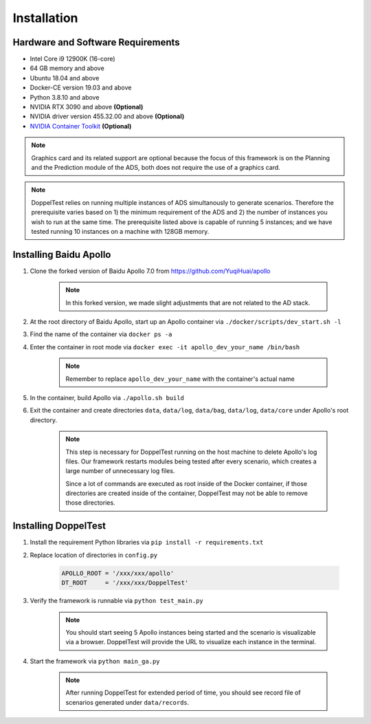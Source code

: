 Installation
============


Hardware and Software Requirements
----------------------------------

* Intel Core i9 12900K (16-core)

* 64 GB memory and above

* Ubuntu 18.04 and above

* Docker-CE version 19.03 and above

* Python 3.8.10 and above

* NVIDIA RTX 3090 and above **(Optional)**

* NVIDIA driver version 455.32.00 and above **(Optional)**

* `NVIDIA Container Toolkit <https://github.com/NVIDIA/nvidia-docker>`_ **(Optional)**

.. note::
    Graphics card and its related support are optional because 
    the focus of this framework is on the Planning and the Prediction 
    module of the ADS, both does not require the use of a graphics card.

.. note::
    DoppelTest relies on running multiple instances of ADS simultanously 
    to generate scenarios. Therefore the prerequisite varies based on 1) 
    the minimum requirement of the ADS and 2) the number of instances you 
    wish to run at the same time. The prerequisite listed above is capable
    of running 5 instances; and we have tested running 10 instances on a 
    machine with 128GB memory.

Installing Baidu Apollo
-----------------------

1. Clone the forked version of Baidu Apollo 7.0 
   from https://github.com/YuqiHuai/apollo

    .. note:: In this forked version, we made slight adjustments that 
        are not related to the AD stack.

2. At the root directory of Baidu Apollo, start up an Apollo container 
   via ``./docker/scripts/dev_start.sh -l``

3. Find the name of the container via ``docker ps -a``

4. Enter the container in root mode via ``docker exec -it apollo_dev_your_name /bin/bash``

    .. note:: Remember to replace ``apollo_dev_your_name`` with the 
        container's actual name

5. In the container, build Apollo via ``./apollo.sh build``

6. Exit the container and create directories ``data``, 
   ``data/log``, ``data/bag``, ``data/log``, ``data/core`` under Apollo's 
   root directory.

    .. note:: This step is necessary for DoppelTest running on the host 
      machine to delete Apollo's log files. Our framework restarts modules 
      being tested after every scenario, which creates a large number of
      unnecessary log files. 
      
      Since a lot of commands are executed as root inside of the Docker 
      container, if those directories are created inside of the container,
      DoppelTest may not be able to remove those directories.

Installing DoppelTest
---------------------

1. Install the requirement Python libraries via ``pip install -r requirements.txt``

2. Replace location of directories in ``config.py``

    .. code-block:: python
        
        APOLLO_ROOT = '/xxx/xxx/apollo'
        DT_ROOT     = '/xxx/xxx/DoppelTest'

3. Verify the framework is runnable via ``python test_main.py``

    .. note:: You should start seeing 5 Apollo instances being started and 
      the scenario is visualizable via a browser. DoppelTest will provide 
      the URL to visualize each instance in the terminal.

4. Start the framework via ``python main_ga.py``

    .. note:: After running DoppelTest for extended period of time, you should
      see record file of scenarios generated under ``data/records``.